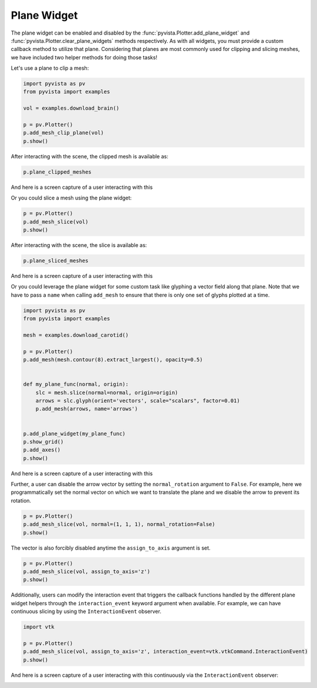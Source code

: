 
.. DO NOT EDIT.
.. THIS FILE WAS AUTOMATICALLY GENERATED BY SPHINX-GALLERY.
.. TO MAKE CHANGES, EDIT THE SOURCE PYTHON FILE:
.. "examples/03-widgets/plane-widget.py"
.. LINE NUMBERS ARE GIVEN BELOW.

.. only:: html

    .. note::
        :class: sphx-glr-download-link-note

        Click :ref:`here <sphx_glr_download_examples_03-widgets_plane-widget.py>`
        to download the full example code

.. rst-class:: sphx-glr-example-title

.. _sphx_glr_examples_03-widgets_plane-widget.py:


.. _plane_widget_example:

Plane Widget
~~~~~~~~~~~~

The plane widget can be enabled and disabled by the
:func:`pyvista.Plotter.add_plane_widget` and
:func:`pyvista.Plotter.clear_plane_widgets` methods respectively.
As with all widgets, you must provide a custom callback method to utilize that
plane. Considering that planes are most commonly used for clipping and slicing
meshes, we have included two helper methods for doing those tasks!

Let's use a plane to clip a mesh:

.. GENERATED FROM PYTHON SOURCE LINES 16-25

.. code-block:: default

    import pyvista as pv
    from pyvista import examples

    vol = examples.download_brain()

    p = pv.Plotter()
    p.add_mesh_clip_plane(vol)
    p.show()




.. image-sg:: /examples/03-widgets/images/sphx_glr_plane-widget_001.png
   :alt: plane widget
   :srcset: /examples/03-widgets/images/sphx_glr_plane-widget_001.png
   :class: sphx-glr-single-img





.. GENERATED FROM PYTHON SOURCE LINES 27-28

After interacting with the scene, the clipped mesh is available as:

.. GENERATED FROM PYTHON SOURCE LINES 28-30

.. code-block:: default

    p.plane_clipped_meshes





.. rst-class:: sphx-glr-script-out

 Out:

 .. code-block:: none


    [UnstructuredGrid (0x7fa755ed9fa0)
      N Cells:	3538080
      N Points:	3613484
      X Bounds:	9.000e+01, 1.800e+02
      Y Bounds:	0.000e+00, 2.160e+02
      Z Bounds:	0.000e+00, 1.800e+02
      N Arrays:	1
    ]



.. GENERATED FROM PYTHON SOURCE LINES 31-34

And here is a screen capture of a user interacting with this

.. image:: ../../images/gifs/plane-clip.gif

.. GENERATED FROM PYTHON SOURCE LINES 36-37

Or you could slice a mesh using the plane widget:

.. GENERATED FROM PYTHON SOURCE LINES 37-41

.. code-block:: default


    p = pv.Plotter()
    p.add_mesh_slice(vol)
    p.show()



.. image-sg:: /examples/03-widgets/images/sphx_glr_plane-widget_002.png
   :alt: plane widget
   :srcset: /examples/03-widgets/images/sphx_glr_plane-widget_002.png
   :class: sphx-glr-single-img





.. GENERATED FROM PYTHON SOURCE LINES 42-43

After interacting with the scene, the slice is available as:

.. GENERATED FROM PYTHON SOURCE LINES 43-45

.. code-block:: default

    p.plane_sliced_meshes





.. rst-class:: sphx-glr-script-out

 Out:

 .. code-block:: none


    [PolyData (0x7fa755ed9ac0)
      N Cells:	38880
      N Points:	39277
      X Bounds:	9.000e+01, 9.000e+01
      Y Bounds:	0.000e+00, 2.160e+02
      Z Bounds:	0.000e+00, 1.800e+02
      N Arrays:	1
    ]



.. GENERATED FROM PYTHON SOURCE LINES 46-49

And here is a screen capture of a user interacting with this

.. image:: ../../images/gifs/plane-slice.gif

.. GENERATED FROM PYTHON SOURCE LINES 51-55

Or you could leverage the plane widget for some custom task like glyphing a
vector field along that plane. Note that we have to pass a ``name`` when
calling ``add_mesh`` to ensure that there is only one set of glyphs plotted
at a time.

.. GENERATED FROM PYTHON SOURCE LINES 55-76

.. code-block:: default


    import pyvista as pv
    from pyvista import examples

    mesh = examples.download_carotid()

    p = pv.Plotter()
    p.add_mesh(mesh.contour(8).extract_largest(), opacity=0.5)


    def my_plane_func(normal, origin):
        slc = mesh.slice(normal=normal, origin=origin)
        arrows = slc.glyph(orient='vectors', scale="scalars", factor=0.01)
        p.add_mesh(arrows, name='arrows')


    p.add_plane_widget(my_plane_func)
    p.show_grid()
    p.add_axes()
    p.show()




.. image-sg:: /examples/03-widgets/images/sphx_glr_plane-widget_003.png
   :alt: plane widget
   :srcset: /examples/03-widgets/images/sphx_glr_plane-widget_003.png
   :class: sphx-glr-single-img





.. GENERATED FROM PYTHON SOURCE LINES 77-80

And here is a screen capture of a user interacting with this

.. image:: ../../images/gifs/plane-glyph.gif

.. GENERATED FROM PYTHON SOURCE LINES 83-87

Further, a user can disable the arrow vector by setting the
``normal_rotation`` argument to ``False``. For example, here we
programmatically set the normal vector on which we want to translate the
plane and we disable the arrow to prevent its rotation.

.. GENERATED FROM PYTHON SOURCE LINES 87-92

.. code-block:: default


    p = pv.Plotter()
    p.add_mesh_slice(vol, normal=(1, 1, 1), normal_rotation=False)
    p.show()




.. image-sg:: /examples/03-widgets/images/sphx_glr_plane-widget_004.png
   :alt: plane widget
   :srcset: /examples/03-widgets/images/sphx_glr_plane-widget_004.png
   :class: sphx-glr-single-img





.. GENERATED FROM PYTHON SOURCE LINES 93-95

The vector is also forcibly disabled anytime the ``assign_to_axis`` argument
is set.

.. GENERATED FROM PYTHON SOURCE LINES 95-100

.. code-block:: default

    p = pv.Plotter()
    p.add_mesh_slice(vol, assign_to_axis='z')
    p.show()





.. image-sg:: /examples/03-widgets/images/sphx_glr_plane-widget_005.png
   :alt: plane widget
   :srcset: /examples/03-widgets/images/sphx_glr_plane-widget_005.png
   :class: sphx-glr-single-img





.. GENERATED FROM PYTHON SOURCE LINES 101-105

Additionally, users can modify the interaction event that triggers the
callback functions handled by the different plane widget helpers through the
``interaction_event`` keyword argument when available. For example,
we can have continuous slicing by using the ``InteractionEvent`` observer.

.. GENERATED FROM PYTHON SOURCE LINES 105-111

.. code-block:: default

    import vtk

    p = pv.Plotter()
    p.add_mesh_slice(vol, assign_to_axis='z', interaction_event=vtk.vtkCommand.InteractionEvent)
    p.show()




.. image-sg:: /examples/03-widgets/images/sphx_glr_plane-widget_006.png
   :alt: plane widget
   :srcset: /examples/03-widgets/images/sphx_glr_plane-widget_006.png
   :class: sphx-glr-single-img





.. GENERATED FROM PYTHON SOURCE LINES 112-116

And here is a screen capture of a user interacting with this continuously via
the ``InteractionEvent`` observer:

.. image:: ../../images/gifs/plane-slice-continuous.gif


.. rst-class:: sphx-glr-timing

   **Total running time of the script:** ( 0 minutes  8.633 seconds)


.. _sphx_glr_download_examples_03-widgets_plane-widget.py:


.. only :: html

 .. container:: sphx-glr-footer
    :class: sphx-glr-footer-example



  .. container:: sphx-glr-download sphx-glr-download-python

     :download:`Download Python source code: plane-widget.py <plane-widget.py>`



  .. container:: sphx-glr-download sphx-glr-download-jupyter

     :download:`Download Jupyter notebook: plane-widget.ipynb <plane-widget.ipynb>`


.. only:: html

 .. rst-class:: sphx-glr-signature

    `Gallery generated by Sphinx-Gallery <https://sphinx-gallery.github.io>`_
